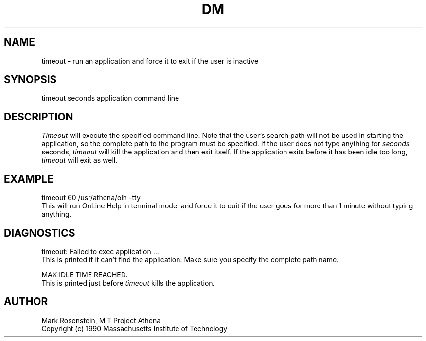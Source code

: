.\" $Header: /afs/dev.mit.edu/source/repository/athena/etc/xdm/xlogin/timeout.1,v 1.1 1990-11-16 16:03:54 mar Exp $
.TH DM 8 "16 November 1990"
.ds ]W MIT Project Athena
.SH NAME
.nf
timeout \- run an application and force it to exit if the user is inactive
.fi
.SH SYNOPSIS
.nf
timeout seconds application command line
.fi
.SH DESCRIPTION
\fITimeout\fR will execute the specified command line.  Note that the
user's search path will not be used in starting the application, so
the complete path to the program must be specified.  If the user does
not type anything for \fIseconds\fR seconds, \fItimeout\fR will kill
the application and then exit itself.  If the application exits before
it has been idle too long, \fItimeout\fR will exit as well.

.SH EXAMPLE
.nf
timeout 60 /usr/athena/olh -tty
.fi
This will run OnLine Help in terminal mode, and force it to quit if
the user goes for more than 1 minute without typing anything.

.SH DIAGNOSTICS
.nf
timeout: Failed to exec application ...
.fi
This is printed if it can't find the application.  Make sure you
specify the complete path name.

.nf
MAX IDLE TIME REACHED.
.fi
This is printed just before \fItimeout\fR kills the application.

.SH AUTHOR
Mark Rosenstein, MIT Project Athena
.br
Copyright (c) 1990 Massachusetts Institute of Technology
